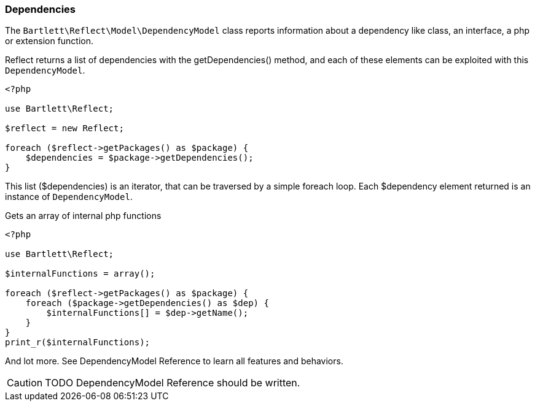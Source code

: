 
=== Dependencies

[role="lead"]
The `Bartlett\Reflect\Model\DependencyModel` class reports information about a dependency 
like class, an interface, a php or extension function.

[label label-primary]#Reflect# returns a list of dependencies with the +getDependencies()+ method,
and each of these elements can be exploited with this `DependencyModel`.

[source,php]
----
<?php

use Bartlett\Reflect;

$reflect = new Reflect;

foreach ($reflect->getPackages() as $package) {
    $dependencies = $package->getDependencies();
}
----

This list (+$dependencies+) is an iterator, that can be traversed by a simple foreach loop.
Each +$dependency+ element returned is an instance of `DependencyModel`.


[source,php]
.Gets an array of internal php functions
----
<?php

use Bartlett\Reflect;

$internalFunctions = array();

foreach ($reflect->getPackages() as $package) {
    foreach ($package->getDependencies() as $dep) {
        $internalFunctions[] = $dep->getName();
    }
}
print_r($internalFunctions);
----

And lot more. See DependencyModel Reference to learn all features and behaviors.

[CAUTION]
=====================================================================
TODO DependencyModel Reference should be written.
=====================================================================
